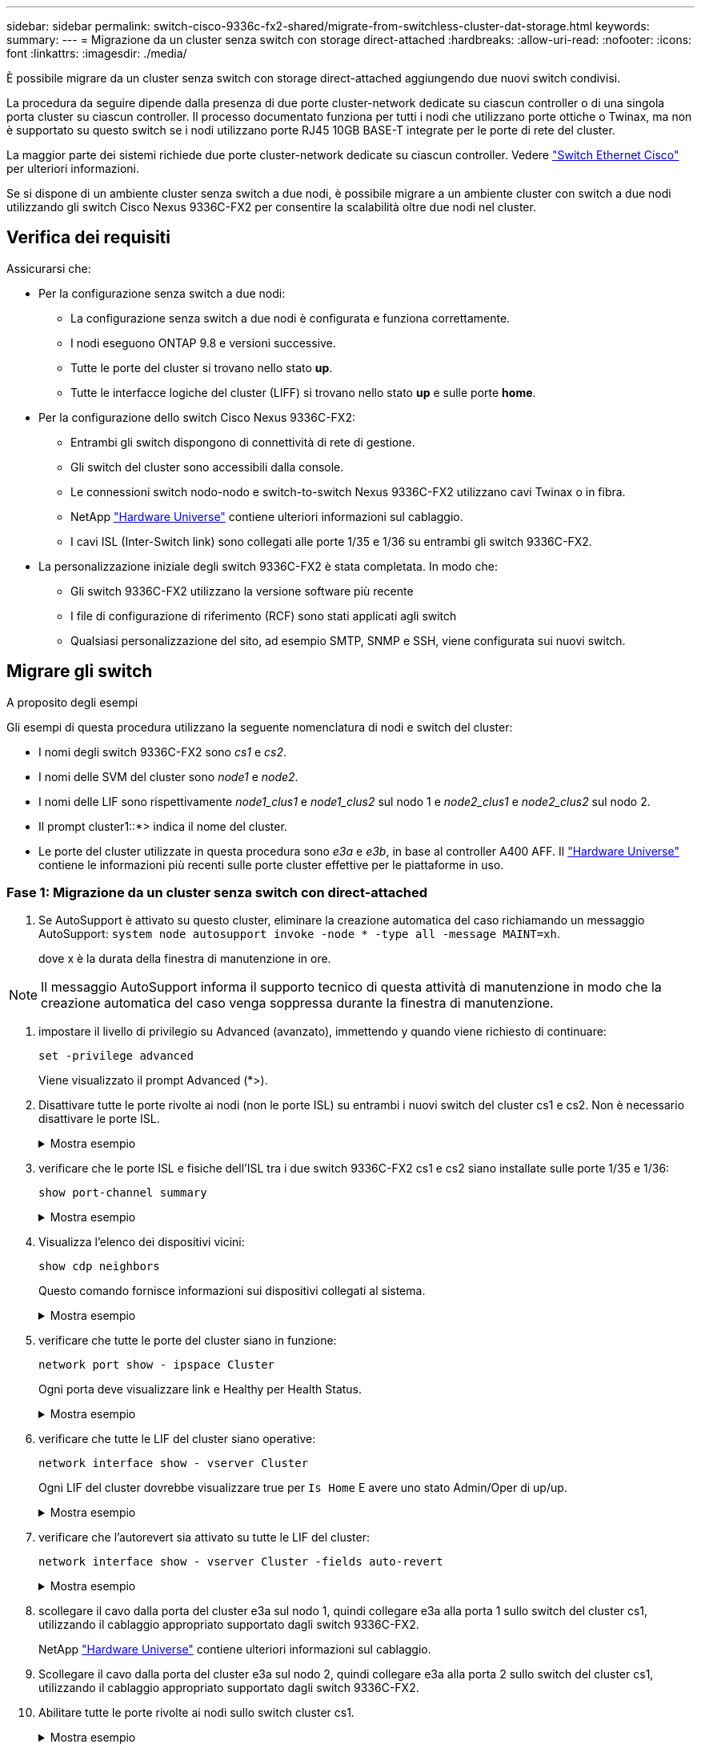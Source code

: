 ---
sidebar: sidebar 
permalink: switch-cisco-9336c-fx2-shared/migrate-from-switchless-cluster-dat-storage.html 
keywords:  
summary:  
---
= Migrazione da un cluster senza switch con storage direct-attached
:hardbreaks:
:allow-uri-read: 
:nofooter: 
:icons: font
:linkattrs: 
:imagesdir: ./media/


[role="lead"]
È possibile migrare da un cluster senza switch con storage direct-attached aggiungendo due nuovi switch condivisi.

La procedura da seguire dipende dalla presenza di due porte cluster-network dedicate su ciascun controller o di una singola porta cluster su ciascun controller. Il processo documentato funziona per tutti i nodi che utilizzano porte ottiche o Twinax, ma non è supportato su questo switch se i nodi utilizzano porte RJ45 10GB BASE-T integrate per le porte di rete del cluster.

La maggior parte dei sistemi richiede due porte cluster-network dedicate su ciascun controller. Vedere https://mysupport.netapp.com/site/info/cisco-ethernet-switch["Switch Ethernet Cisco"] per ulteriori informazioni.

Se si dispone di un ambiente cluster senza switch a due nodi, è possibile migrare a un ambiente cluster con switch a due nodi utilizzando gli switch Cisco Nexus 9336C-FX2 per consentire la scalabilità oltre due nodi nel cluster.



== Verifica dei requisiti

Assicurarsi che:

* Per la configurazione senza switch a due nodi:
+
** La configurazione senza switch a due nodi è configurata e funziona correttamente.
** I nodi eseguono ONTAP 9.8 e versioni successive.
** Tutte le porte del cluster si trovano nello stato *up*.
** Tutte le interfacce logiche del cluster (LIFF) si trovano nello stato *up* e sulle porte *home*.


* Per la configurazione dello switch Cisco Nexus 9336C-FX2:
+
** Entrambi gli switch dispongono di connettività di rete di gestione.
** Gli switch del cluster sono accessibili dalla console.
** Le connessioni switch nodo-nodo e switch-to-switch Nexus 9336C-FX2 utilizzano cavi Twinax o in fibra.
** NetApp https://hwu.netapp.com["Hardware Universe"] contiene ulteriori informazioni sul cablaggio.
** I cavi ISL (Inter-Switch link) sono collegati alle porte 1/35 e 1/36 su entrambi gli switch 9336C-FX2.


* La personalizzazione iniziale degli switch 9336C-FX2 è stata completata. In modo che:
+
** Gli switch 9336C-FX2 utilizzano la versione software più recente
** I file di configurazione di riferimento (RCF) sono stati applicati agli switch
** Qualsiasi personalizzazione del sito, ad esempio SMTP, SNMP e SSH, viene configurata sui nuovi switch.






== Migrare gli switch

.A proposito degli esempi
Gli esempi di questa procedura utilizzano la seguente nomenclatura di nodi e switch del cluster:

* I nomi degli switch 9336C-FX2 sono _cs1_ e _cs2_.
* I nomi delle SVM del cluster sono _node1_ e _node2_.
* I nomi delle LIF sono rispettivamente _node1_clus1_ e _node1_clus2_ sul nodo 1 e _node2_clus1_ e _node2_clus2_ sul nodo 2.
* Il prompt cluster1::*> indica il nome del cluster.
* Le porte del cluster utilizzate in questa procedura sono _e3a_ e _e3b_, in base al controller A400 AFF. Il https://hwu.netapp.com["Hardware Universe"] contiene le informazioni più recenti sulle porte cluster effettive per le piattaforme in uso.




=== Fase 1: Migrazione da un cluster senza switch con direct-attached

. Se AutoSupport è attivato su questo cluster, eliminare la creazione automatica del caso richiamando un messaggio AutoSupport:  `system node autosupport invoke -node * -type all -message MAINT=xh`.
+
dove x è la durata della finestra di manutenzione in ore.




NOTE: Il messaggio AutoSupport informa il supporto tecnico di questa attività di manutenzione in modo che la creazione automatica del caso venga soppressa durante la finestra di manutenzione.

. [[step2]]impostare il livello di privilegio su Advanced (avanzato), immettendo y quando viene richiesto di continuare:
+
`set -privilege advanced`

+
Viene visualizzato il prompt Advanced (*>).

. Disattivare tutte le porte rivolte ai nodi (non le porte ISL) su entrambi i nuovi switch del cluster cs1 e cs2. Non è necessario disattivare le porte ISL.
+
.Mostra esempio
[%collapsible]
====
L'esempio seguente mostra che le porte rivolte al nodo da 1 a 34 sono disattivate sullo switch cs1:

[listing, subs="+quotes"]
----
cs1# *config*
Enter configuration commands, one per line. End with CNTL/Z.
cs1(config)# *interface e/1-34*
cs1(config-if-range)# *shutdown*
----
====


. [[step4]]verificare che le porte ISL e fisiche dell'ISL tra i due switch 9336C-FX2 cs1 e cs2 siano installate sulle porte 1/35 e 1/36:
+
`show port-channel summary`

+
.Mostra esempio
[%collapsible]
====
L'esempio seguente mostra che le porte ISL sono installate sullo switch cs1:

[listing, subs="+quotes"]
----
cs1# *show port-channel summary*
Flags:  D - Down        P - Up in port-channel (members)
        I - Individual  H - Hot-standby (LACP only)
        s - Suspended   r - Module-removed
        b - BFD Session Wait
        S - Switched    R - Routed
        U - Up (port-channel)
        p - Up in delay-lacp mode (member)
        M - Not in use. Min-links not met
--------------------------------------------------------------------------------
Group Port-       Type     Protocol  Member Ports
      Channel
--------------------------------------------------------------------------------
1     Po1(SU)     Eth      LACP      Eth1/35(P)   Eth1/36(P)
----
L'esempio seguente mostra che le porte ISL sono installate sullo switch cs2:

[listing, subs="+quotes"]
----
       cs2# *show port-channel summary*
        Flags:  D - Down        P - Up in port-channel (members)
        I - Individual  H - Hot-standby (LACP only)
        s - Suspended   r - Module-removed
        b - BFD Session Wait
        S - Switched    R - Routed
        U - Up (port-channel)
        p - Up in delay-lacp mode (member)
        M - Not in use. Min-links not met
--------------------------------------------------------------------------------
Group Port-       Type     Protocol  Member Ports
      Channel
--------------------------------------------------------------------------------
1     Po1(SU)     Eth      LACP      Eth1/35(P)   Eth1/36(P)
----
====


. [[step5]]Visualizza l'elenco dei dispositivi vicini:
+
`show cdp neighbors`

+
Questo comando fornisce informazioni sui dispositivi collegati al sistema.

+
.Mostra esempio
[%collapsible]
====
Nell'esempio riportato di seguito sono elencati i dispositivi adiacenti sullo switch cs1:

[listing, subs="+quotes"]
----
cs1# *show cdp neighbors*
Capability Codes: R - Router, T - Trans-Bridge, B - Source-Route-Bridge
                  S - Switch, H - Host, I - IGMP, r - Repeater,
                  V - VoIP-Phone, D - Remotely-Managed-Device,
                  s - Supports-STP-Dispute
Device-ID          Local Intrfce  Hldtme Capability  Platform      Port ID
cs2                Eth1/35        175    R S I s     N9K-C9336C    Eth1/35
cs2                Eth1/36        175    R S I s     N9K-C9336C    Eth1/36
Total entries displayed: 2
----
Nell'esempio riportato di seguito sono elencati i dispositivi adiacenti sullo switch cs2:

[listing, subs="+quotes"]
----
cs2# *show cdp neighbors*
Capability Codes: R - Router, T - Trans-Bridge, B - Source-Route-Bridge
                  S - Switch, H - Host, I - IGMP, r - Repeater,
                  V - VoIP-Phone, D - Remotely-Managed-Device,
                  s - Supports-STP-Dispute
Device-ID          Local Intrfce  Hldtme Capability  Platform      Port ID
cs1                Eth1/35        177    R S I s     N9K-C9336C    Eth1/35
cs1           )    Eth1/36        177    R S I s     N9K-C9336C    Eth1/36

Total entries displayed: 2
----
====


. [[step6]]verificare che tutte le porte del cluster siano in funzione:
+
`network port show - ipspace Cluster`

+
Ogni porta deve visualizzare link e Healthy per Health Status.

+
.Mostra esempio
[%collapsible]
====
[listing, subs="+quotes"]
----
cluster1::*> *network port show -ipspace Cluster*

Node: node1
                                                  Speed(Mbps)  Health
Port      IPspace      Broadcast Domain Link MTU  Admin/Oper   Status
--------- ------------ ---------------- ---- ---- ------------ ---------
e3a       Cluster      Cluster          up   9000  auto/100000 healthy
e3b       Cluster      Cluster          up   9000  auto/100000 healthy

Node: node2
                                                  Speed(Mbps)  Health
Port      IPspace      Broadcast Domain Link MTU  Admin/Oper   Status
--------- ------------ ---------------- ---- ---- ------------ ---------
e3a       Cluster      Cluster          up   9000  auto/100000 healthy
e3b       Cluster      Cluster          up   9000  auto/100000 healthy
4 entries were displayed.
----
====


. [[step7]]verificare che tutte le LIF del cluster siano operative:
+
`network interface show - vserver Cluster`

+
Ogni LIF del cluster dovrebbe visualizzare true per `Is Home` E avere uno stato Admin/Oper di up/up.

+
.Mostra esempio
[%collapsible]
====
[listing, subs="+quotes"]
----
cluster1::*> *network interface show -vserver Cluster*
            Logical     Status     Network            Current       Current Is
Vserver     Interface   Admin/Oper Address/Mask       Node          Port    Home
----------- ---------- ---------- ------------------ ------------- ------- -----
Cluster
            node1_clus1  up/up    169.254.209.69/16  node1         e3a     true
            node1_clus2  up/up    169.254.49.125/16  node1         e3b     true
            node2_clus1  up/up    169.254.47.194/16  node2         e3a     true
            node2_clus2  up/up    169.254.19.183/16  node2         e3b     true
4 entries were displayed.
----
====


. [[step8]]verificare che l'autorevert sia attivato su tutte le LIF del cluster:
+
`network interface show - vserver Cluster -fields auto-revert`

+
.Mostra esempio
[%collapsible]
====
[listing, subs="+quotes"]
----
cluster1::*> *network interface show -vserver Cluster -fields auto-revert*
       Logical
Vserver   Interface     Auto-revert
--------- ------------- ------------
Cluster
          node1_clus1   true
          node1_clus2   true
          node2_clus1   true
          node2_clus2   true
4 entries were displayed.
----
====


. [[step9]]scollegare il cavo dalla porta del cluster e3a sul nodo 1, quindi collegare e3a alla porta 1 sullo switch del cluster cs1, utilizzando il cablaggio appropriato supportato dagli switch 9336C-FX2.
+
NetApp https://hwu.netapp.com["Hardware Universe"] contiene ulteriori informazioni sul cablaggio.

. Scollegare il cavo dalla porta del cluster e3a sul nodo 2, quindi collegare e3a alla porta 2 sullo switch del cluster cs1, utilizzando il cablaggio appropriato supportato dagli switch 9336C-FX2.
. Abilitare tutte le porte rivolte ai nodi sullo switch cluster cs1.
+
.Mostra esempio
[%collapsible]
====
L'esempio seguente mostra che le porte da 1/1 a 1/34 sono attivate sullo switch cs1:

[listing, subs="+quotes"]
----
cs1# *config*
Enter configuration commands, one per line. End with CNTL/Z.
cs1(config)# *interface e1/1-34*
cs1(config-if-range)# *no shutdown*
----
====


. [[step12]]verificare che tutte le LIF del cluster siano *up*, operative e visualizzate come vere per `Is Home`:
+
`network interface show - vserver Cluster`

+
.Mostra esempio
[%collapsible]
====
L'esempio seguente mostra che tutti i LIF sono *up* su node1 e node2 e questo `Is Home` i risultati sono *true*:

[listing, subs="+quotes"]
----
cluster1::*> *network interface show -vserver Cluster*
          Logical      Status     Network            Current     Current Is
Vserver   Interface    Admin/Oper Address/Mask       Node        Port    Home
--------- ------------ ---------- ------------------ ----------- ------- ----
Cluster
          node1_clus1  up/up      169.254.209.69/16  node1       e3a     true
          node1_clus2  up/up      169.254.49.125/16  node1       e3b     true
          node2_clus1  up/up      169.254.47.194/16  node2       e3a     true
          node2_clus2  up/up      169.254.19.183/16  node2       e3b     true
4 entries were displayed.
----
====


. [[step13]]Visualizza informazioni sullo stato dei nodi nel cluster:
+
`cluster show`

+
.Mostra esempio
[%collapsible]
====
Nell'esempio seguente vengono visualizzate informazioni sullo stato e sull'idoneità dei nodi nel cluster:

[listing, subs="+quotes"]
----
cluster1::*> *cluster show*
Node                 Health  Eligibility   Epsilon
-------------------- ------- ------------  ------------
node1                true    true          false
node2                true    true          false
2 entries were displayed.
----
====


. [[step14]]scollegare il cavo dalla porta del cluster e3b sul nodo 1, quindi collegare e3b alla porta 1 sullo switch del cluster cs2, utilizzando il cablaggio appropriato supportato dagli switch 9336C-FX2.
. Scollegare il cavo dalla porta del cluster e3b sul nodo 2, quindi collegare e3b alla porta 2 sullo switch del cluster cs2, utilizzando il cablaggio appropriato supportato dagli switch 9336C-FX2.
. Abilitare tutte le porte rivolte ai nodi sullo switch cluster cs2.
+
.Mostra esempio
[%collapsible]
====
L'esempio seguente mostra che le porte da 1/1 a 1/34 sono attivate sullo switch cs2:

[listing, subs="+quotes"]
----
cs2# *config*
Enter configuration commands, one per line. End with CNTL/Z.
cs2(config)# *interface e1/1-34*
cs2(config-if-range)# *no shutdown*
----
====


. [[step17]]verificare che tutte le porte del cluster siano in funzione:
+
`network port show - ipspace Cluster`

+
.Mostra esempio
[%collapsible]
====
L'esempio seguente mostra che tutte le porte del cluster sono su node1 e node2:

[listing, subs="+quotes"]
----
cluster1::*> *network port show -ipspace Cluster*

Node: node1
                                                                        Ignore
                                                  Speed(Mbps)  Health   Health
Port      IPspace      Broadcast Domain Link MTU  Admin/Oper   Status   Status
--------- ------------ ---------------- ---- ---- ------------ -------- ------
e3a       Cluster      Cluster          up   9000  auto/100000 healthy  false
e3b       Cluster      Cluster          up   9000  auto/100000 healthy  false

Node: node2
                                                                        Ignore
                                                  Speed(Mbps)  Health   Health
Port      IPspace      Broadcast Domain Link MTU  Admin/Oper   Status   Status
--------- ------------ ---------------- ---- ---- ------------ -------- ------
e3a       Cluster      Cluster          up   9000  auto/100000 healthy  false
e3b       Cluster      Cluster          up   9000  auto/100000 healthy  false
4 entries were displayed.
----
====


. [[step18]]verificare che tutte le interfacce visualizzino true per `Is Home`:
+
`network interface show - vserver Cluster`

+

NOTE: Il completamento di questa operazione potrebbe richiedere alcuni minuti.

+
.Mostra esempio
[%collapsible]
====
L'esempio seguente mostra che tutte le LIF sono *up* su node1 e node2 e questo `Is Home` i risultati sono veri:

[listing, subs="+quotes"]
----
cluster1::*> *network interface show -vserver Cluster*
          Logical      Status     Network            Current    Current Is
Vserver   Interface    Admin/Oper Address/Mask       Node       Port    Home
--------- ------------ ---------- ------------------ ---------- ------- ----
Cluster
          node1_clus1  up/up      169.254.209.69/16  node1      e3a     true
          node1_clus2  up/up      169.254.49.125/16  node1      e3b     true
          node2_clus1  up/up      169.254.47.194/16  node2      e3a     true
          node2_clus2  up/up      169.254.19.183/16  node2      e3b     true
4 entries were displayed.
----
====


. [[step19]]verificare che entrambi i nodi dispongano di una connessione a ciascuno switch:
+
`show cdp neighbors`

+
.Mostra esempio
[%collapsible]
====
L'esempio seguente mostra i risultati appropriati per entrambi gli switch:

[listing, subs="+quotes"]
----
cs1# *show cdp neighbors*
Capability Codes: R - Router, T - Trans-Bridge, B - Source-Route-Bridge
                  S - Switch, H - Host, I - IGMP, r - Repeater,
                  V - VoIP-Phone, D - Remotely-Managed-Device,
                  s - Supports-STP-Dispute
Device-ID          Local Intrfce  Hldtme Capability  Platform      Port ID
node1              Eth1/1         133    H           AFFA400       e3a
node2              Eth1/2         133    H           AFFA400       e3a
cs2                Eth1/35        175    R S I s     N9K-C9336C    Eth1/35
cs2                Eth1/36        175    R S I s     N9K-C9336C    Eth1/36
Total entries displayed: 4
cs2# show cdp neighbors
Capability Codes: R - Router, T - Trans-Bridge, B - Source-Route-Bridge
                  S - Switch, H - Host, I - IGMP, r - Repeater,
                  V - VoIP-Phone, D - Remotely-Managed-Device,
                  s - Supports-STP-Dispute
Device-ID          Local Intrfce  Hldtme Capability  Platform      Port ID
node1              Eth1/1         133    H           AFFA400       e3b
node2              Eth1/2         133    H           AFFA400       e3b
cs1                Eth1/35        175    R S I s     N9K-C9336C    Eth1/35
cs1                Eth1/36        175    R S I s     N9K-C9336C    Eth1/36
Total entries displayed: 4
----
====


. [[step20]]Visualizza informazioni sui dispositivi di rete rilevati nel cluster:
+
`network device-discovery show -protocol cdp`

+
.Mostra esempio
[%collapsible]
====
[listing, subs="+quotes"]
----
cluster1::*> *network device-discovery show -protocol cdp*
Node/       Local  Discovered
Protocol    Port   Device (LLDP: ChassisID)  Interface         Platform
----------- ------ ------------------------- ----------------  ----------------
node2       /cdp
            e3a    cs1                       0/2               N9K-C9336C
            e3b    cs2                       0/2               N9K-C9336C

node1       /cdp
            e3a    cs1                       0/1               N9K-C9336C
            e3b    cs2                       0/1               N9K-C9336C
4 entries were displayed.
----
====


. [[step21]]verificare che la configurazione dello storage della coppia ha 1 (e della coppia ha 2) sia corretta e priva di errori:
+
`system switch ethernet show`

+
.Mostra esempio
[%collapsible]
====
[listing, subs="+quotes"]
----
storage::*> *system switch ethernet show*
Switch                    Type                   Address         Model
------------------------- ---------------------- --------------- ----------
sh1
                          storage-network        172.17.227.5    C9336C

       Serial Number: FOC221206C2
        Is Monitored: true
              Reason: None
    Software Version: Cisco Nexus Operating System (NX-OS) Software, Version
                      9.3(5)
      Version Source: CDP
sh2
                          storage-network        172.17.227.6    C9336C
       Serial Number: FOC220443LZ
        Is Monitored: true
              Reason: None
    Software Version: Cisco Nexus Operating System (NX-OS) Software, Version
                      9.3(5)
      Version Source: CDP
2 entries were displayed.
storage::*>
----
====


. [[step22]]verificare che le impostazioni siano disattivate:
+
`network options switchless-cluster show`

+

NOTE: Il completamento del comando potrebbe richiedere alcuni minuti. Attendi l'annuncio "3-minute lifetime to exceed" (3 minuti di scadenza).

+
Il `false` l'output dell'esempio seguente mostra che le impostazioni di configurazione sono disattivate:

+
.Mostra esempio
[%collapsible]
====
[listing, subs="+quotes"]
----
cluster1::*> *network options switchless-cluster show*
Enable Switchless Cluster: false
----
====


. [[step23]]verificare lo stato dei membri del nodo nel cluster:
+
`cluster show`

+
.Mostra esempio
[%collapsible]
====
L'esempio seguente mostra informazioni sullo stato e sull'idoneità dei nodi nel cluster:

[listing, subs="+quotes"]
----
cluster1::*> *cluster show*
Node                 Health  Eligibility   Epsilon
-------------------- ------- ------------  --------
node1                true    true          false
node2                true    true          false
----
====


. [[step24]]assicurarsi che la rete del cluster disponga di connettività completa:
+
`cluster ping-cluster -node node-name`

+
.Mostra esempio
[%collapsible]
====
[listing, subs="+quotes"]
----
cluster1::*> *cluster ping-cluster -node node2*
Host is node2
Getting addresses from network interface table...
Cluster node1_clus1 169.254.209.69 node1 e3a
Cluster node1_clus2 169.254.49.125 node1 e3b
Cluster node2_clus1 169.254.47.194 node2 e3a
Cluster node2_clus2 169.254.19.183 node2 e3b
Local = 169.254.47.194 169.254.19.183
Remote = 169.254.209.69 169.254.49.125
Cluster Vserver Id = 4294967293
Ping status:
....
Basic connectivity succeeds on 4 path(s)
Basic connectivity fails on 0 path(s)
................
Detected 9000 byte MTU on 4 path(s):
Local 169.254.47.194 to Remote 169.254.209.69
Local 169.254.47.194 to Remote 169.254.49.125
Local 169.254.19.183 to Remote 169.254.209.69
Local 169.254.19.183 to Remote 169.254.49.125
Larger than PMTU communication succeeds on 4 path(s)
RPC status:
2 paths up, 0 paths down (tcp check)
2 paths up, 0 paths down (udp check)
----
====


. [[step25]]Cambia di nuovo il livello di privilegio in admin:
+
`set -privilege admin`

. Attivare la funzione di raccolta dei log dello switch Ethernet per la raccolta dei file di log relativi allo switch, utilizzando i comandi seguenti:
+
** `system switch ethernet log setup-password`
** `system switch ethernet log enable-collection`
+
.Mostra esempio
[%collapsible]
====
[listing, subs="+quotes"]
----
cluster1::*> *system switch ethernet log setup-password*
Enter the switch name: <return>
The switch name entered is not recognized.

Choose from the following list:
*cs1*
*cs2*
cluster1::*> *system switch ethernet log setup-password*
Enter the switch name: *cs1*
RSA key fingerprint is e5:8b:c6:dc:e2:18:18:09:36:63:d9:63:dd:03:d9:cc
Do you want to continue? {y|n}::[n] *y*
Enter the password: <enter switch password>
Enter the password again: <enter switch password>
cluster1::*> *system switch ethernet log setup-password*
Enter the switch name: *cs2*
RSA key fingerprint is 57:49:86:a1:b9:80:6a:61:9a:86:8e:3c:e3:b7:1f:b1
Do you want to continue? {y|n}:: [n] *y*
Enter the password: <enter switch password>
Enter the password again: <enter switch password>
cluster1::*> *system  switch ethernet log enable-collection*
Do you want to enable cluster log collection for all nodes in the cluster? {y|n}: [n] *y*
Enabling cluster switch log collection.
cluster1::*>
----
====






=== Fase 2: Configurare lo switch condiviso

Gli esempi di questa procedura utilizzano la seguente nomenclatura di switch e nodi:

* I nomi dei due switch condivisi sono _sh1_ e _sh2_.
* I nodi sono _node1_ e _node2_.



NOTE: La procedura richiede l'utilizzo di entrambi i comandi ONTAP e Cisco Nexus 9000 Series Switches; i comandi ONTAP vengono utilizzati se non diversamente indicato.

. Verificare che la configurazione dello storage della coppia ha 1 (e della coppia ha 2) sia corretta e priva di errori:
+
`system switch ethernet show`

+
.Mostra esempio
[%collapsible]
====
[listing, subs="+quotes"]
----
storage::*> *system switch ethernet show*
Switch                    Type                   Address         Model
------------------------- ---------------------  --------------- -------
sh1
                          storage-network        172.17.227.5    C9336C

      Serial Number: FOC221206C2
       Is Monitored: true
             Reason: None
   Software Version: Cisco Nexus Operating System (NX-OS) Software, Version
                     9.3(5)
     Version Source: CDP
sh2
                          storage-network        172.17.227.6    C9336C
       Serial Number: FOC220443LZ
        Is Monitored: true
              Reason: None
    Software Version: Cisco Nexus Operating System (NX-OS) Software, Version
                      9.3(5)
      Version Source: CDP
2 entries were displayed.
storage::*>
----
====
. Verificare che le porte dei nodi di storage siano funzionanti e funzionanti:
+
`storage port show -port-type ENET`

+
.Mostra esempio
[%collapsible]
====
[listing, subs="+quotes"]
----
storage::*> *storage port show -port-type ENET*
                                   Speed                             VLAN
Node    Port    Type    Mode       (Gb/s)      State      Status       ID
------- ------- ------- ---------- ----------- ---------- ---------- -----
node1
        e0c     ENET   storage          100      enabled  online        30
        e0d     ENET   storage          100      enabled  online        30
        e5a     ENET   storage          100      enabled  online        30
        e5b     ENET   storage          100      enabled  online        30

node2
        e0c     ENET  storage           100      enabled  online        30
        e0d     ENET  storage           100      enabled  online        30
        e5a     ENET  storage           100      enabled  online        30
        e5b     ENET  storage           100      enabled  online        30
----
====


. [[step3]]spostare le porte ha Pair 1, NSM224 PATH A nell'intervallo di porte sh1 11-22.
. Installare un cavo dalla coppia ha 1, nodo 1, percorso A all'intervallo di porte sh1 11-22. Ad esempio, il percorso Di Una porta di storage su un AFF A400 è e0c.
. Installare un cavo dalla coppia ha 1, nodo 2, percorso A all'intervallo di porte sh1 11-22.
. Verificare che le porte dei nodi siano funzionanti e funzionanti:
+
`storage port show -port-type ENET`

+
.Mostra esempio
[%collapsible]
====
[listing, subs="+quotes"]
----
storage::*> *storage port show -port-type ENET*
                                   Speed                             VLAN
Node    Port    Type    Mode       (Gb/s)      State      Status       ID
------- ------- ------- ---------- ----------- ---------- ---------- -----
node1
        e0c     ENET   storage          100      enabled  online        30
        e0d     ENET   storage            0      enabled  offline       30
        e5a     ENET   storage            0      enabled  offline       30
        e5b     ENET   storage          100      enabled  online        30

node2
        e0c     ENET  storage           100      enabled  online        30
        e0d     ENET  storage             0      enabled  offline       30
        e5a     ENET  storage             0      enabled  offline       30
        e5b     ENET  storage           100      enabled  online        30
----
====
. Verificare che non vi siano problemi relativi allo switch di storage o al cablaggio del cluster:
+
`system health alert show -instance`

+
.Mostra esempio
[%collapsible]
====
[listing, subs="+quotes"]
----
storage::*> *system health alert show -instance*
There are no entries matching your query.
----
====
. Spostare la coppia ha 1, le porte NSM224 percorso B nell'intervallo di porte sh2 11-22.
. Installare un cavo dalla coppia ha 1, nodo 1, percorso B alla gamma di porte sh2 11-22. Ad esempio, la porta di storage del percorso B su un sistema AFF A400 è e5b.
. Installare un cavo dalla coppia ha 1, nodo 2, percorso B alla gamma di porte sh2 11-22.
. Verificare che le porte dei nodi siano funzionanti e funzionanti:
+
`storage port show -port-type ENET`

+
.Mostra esempio
[%collapsible]
====
[listing, subs="+quotes"]
----
storage::*> *storage port show -port-type ENET*
                                   Speed                             VLAN
Node    Port    Type    Mode       (Gb/s)      State      Status       ID
------- ------- ------- ---------- ----------- ---------- ---------- -----
node1
        e0c     ENET   storage          100      enabled  online        30
        e0d     ENET   storage            0      enabled  offline       30
        e5a     ENET   storage            0      enabled  offline       30
        e5b     ENET   storage          100      enabled  online        30

node2
        e0c     ENET  storage           100      enabled  online        30
        e0d     ENET  storage             0      enabled  offline       30
        e5a     ENET  storage             0      enabled  offline       30
        e5b     ENET  storage           100      enabled  online        30
----
====
. Verificare che la configurazione dello storage della coppia ha 1 sia corretta e priva di errori:
+
`system switch ethernet show`

+
.Mostra esempio
[%collapsible]
====
[listing, subs="+quotes"]
----
storage::*> *system switch ethernet show*
Switch                    Type                   Address          Model
------------------------- ---------------------- ---------------- ----------
sh1
                          storage-network        172.17.227.5     C9336C

      Serial Number: FOC221206C2
       Is Monitored: true
             Reason: None
   Software Version: Cisco Nexus Operating System (NX-OS) Software, Version
                     9.3(5)
     Version Source: CDP
sh2
                          storage-network        172.17.227.6     C9336C
      Serial Number: FOC220443LZ
       Is Monitored: true
             Reason: None
   Software Version: Cisco Nexus Operating System (NX-OS) Software, Version
                     9.3(5)
     Version Source: CDP
2 entries were displayed.
storage::*>
----
====
. Riconfigurare le porte di storage secondario (controller) inutilizzate sulla coppia ha 1 dallo storage alla rete. Se più di un NS224 è stato collegato direttamente, ci saranno porte che devono essere riconfigurate.
+
.Mostra esempio
[%collapsible]
====
[listing, subs="+quotes"]
----
storage port modify –node [node name] –port [port name] –mode network
----
====
+
Per inserire le porte di storage in un dominio di broadcast:

+
** `network port broadcast-domain create` (per creare un nuovo dominio, se necessario)
** `network port broadcast-domain add-ports` (per aggiungere porte a un dominio esistente)


. Se è stata eliminata la creazione automatica del caso, riattivarla richiamando un messaggio AutoSupport:
+
`system node autosupport invoke -node * -type all -message MAINT=END`


